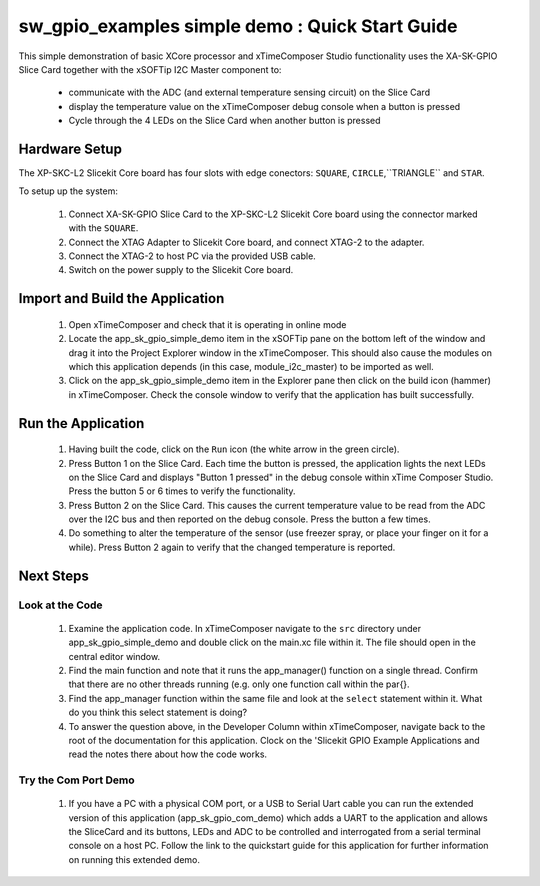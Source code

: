 sw_gpio_examples simple demo : Quick Start Guide
------------------------------------------------

This simple demonstration of basic XCore processor and xTimeComposer Studio functionality uses the XA-SK-GPIO Slice Card together with the xSOFTip I2C Master component to:

   * communicate with the ADC (and external temperature sensing circuit) on the Slice Card
   * display the temperature value on the xTimeComposer debug console when a button is pressed
   * Cycle through the 4 LEDs on the Slice Card when another button is pressed

Hardware Setup
++++++++++++++

The XP-SKC-L2 Slicekit Core board has four slots with edge conectors: ``SQUARE``, ``CIRCLE``,``TRIANGLE`` and ``STAR``. 

To setup up the system:

   #. Connect XA-SK-GPIO Slice Card to the XP-SKC-L2 Slicekit Core board using the connector marked with the ``SQUARE``.
   #. Connect the XTAG Adapter to Slicekit Core board, and connect XTAG-2 to the adapter. 
   #. Connect the XTAG-2 to host PC via the provided USB cable.
   #. Switch on the power supply to the Slicekit Core board.

.. figure:: images/hardware_setup.png
   :align: centre

   Hardware Setup for Simple GPIO Demo
   
	
Import and Build the Application
++++++++++++++++++++++++++++++++

   #. Open xTimeComposer and check that it is operating in online mode
   #. Locate the app_sk_gpio_simple_demo item in the xSOFTip pane on the bottom left of the window and drag it into the Project Explorer window in the xTimeComposer. This should also cause the modules on which this application depends (in this case, module_i2c_master) to be imported as well. 
   #. Click on the app_sk_gpio_simple_demo item in the Explorer pane then click on the build icon (hammer) in xTimeComposer. Check the console window to verify that the application has built successfully.

Run the Application
+++++++++++++++++++

   #. Having built the code, click on the ``Run`` icon (the white arrow in the green circle). 
   #. Press Button 1 on the Slice Card. Each time the button is pressed, the application lights the next LEDs on the Slice Card and displays "Button 1 pressed" in the debug console within xTime Composer Studio. Press the button 5 or 6 times to verify the functionality.
   #. Press Button 2 on the Slice Card. This causes the current temperature value to be read from the ADC over the I2C bus and then reported on the debug console. Press the button a few times. 
   #. Do something to alter the temperature of the sensor (use freezer spray, or place your finger on it for a while). Press Button 2 again to verify that the changed temperature is reported.

.. figure:: images/Console.png
   :align: centre

   Screenshot of Console window
    
Next Steps
++++++++++

Look at the Code
................

   #. Examine the application code. In xTimeComposer navigate to the ``src`` directory under app_sk_gpio_simple_demo and double click on the main.xc file within it. The file should open in the central editor window.
   #. Find the main function and note that it runs the app_manager() function on a single thread. Confirm that there are no other threads running (e.g. only one function call within the par{}.
   #. Find the app_manager function within the same file and look at the ``select`` statement within it. What do you think this select statement is doing?  
   #. To answer the question above, in the Developer Column within xTimeComposer, navigate back to the root of the documentation for this application. Clock on the 'Slicekit GPIO Example Applications and read the notes there about how the code works.

Try the Com Port Demo
.....................

   #. If you have a PC with a physical COM port, or a USB to Serial Uart cable you can run the extended version of this application (app_sk_gpio_com_demo) which adds a UART to the application and allows the SliceCard and its buttons, LEDs and ADC to be controlled and interrogated from a serial terminal console on a host PC. Follow the link to the quickstart guide for this application for further information on running this extended demo. 
   
   
